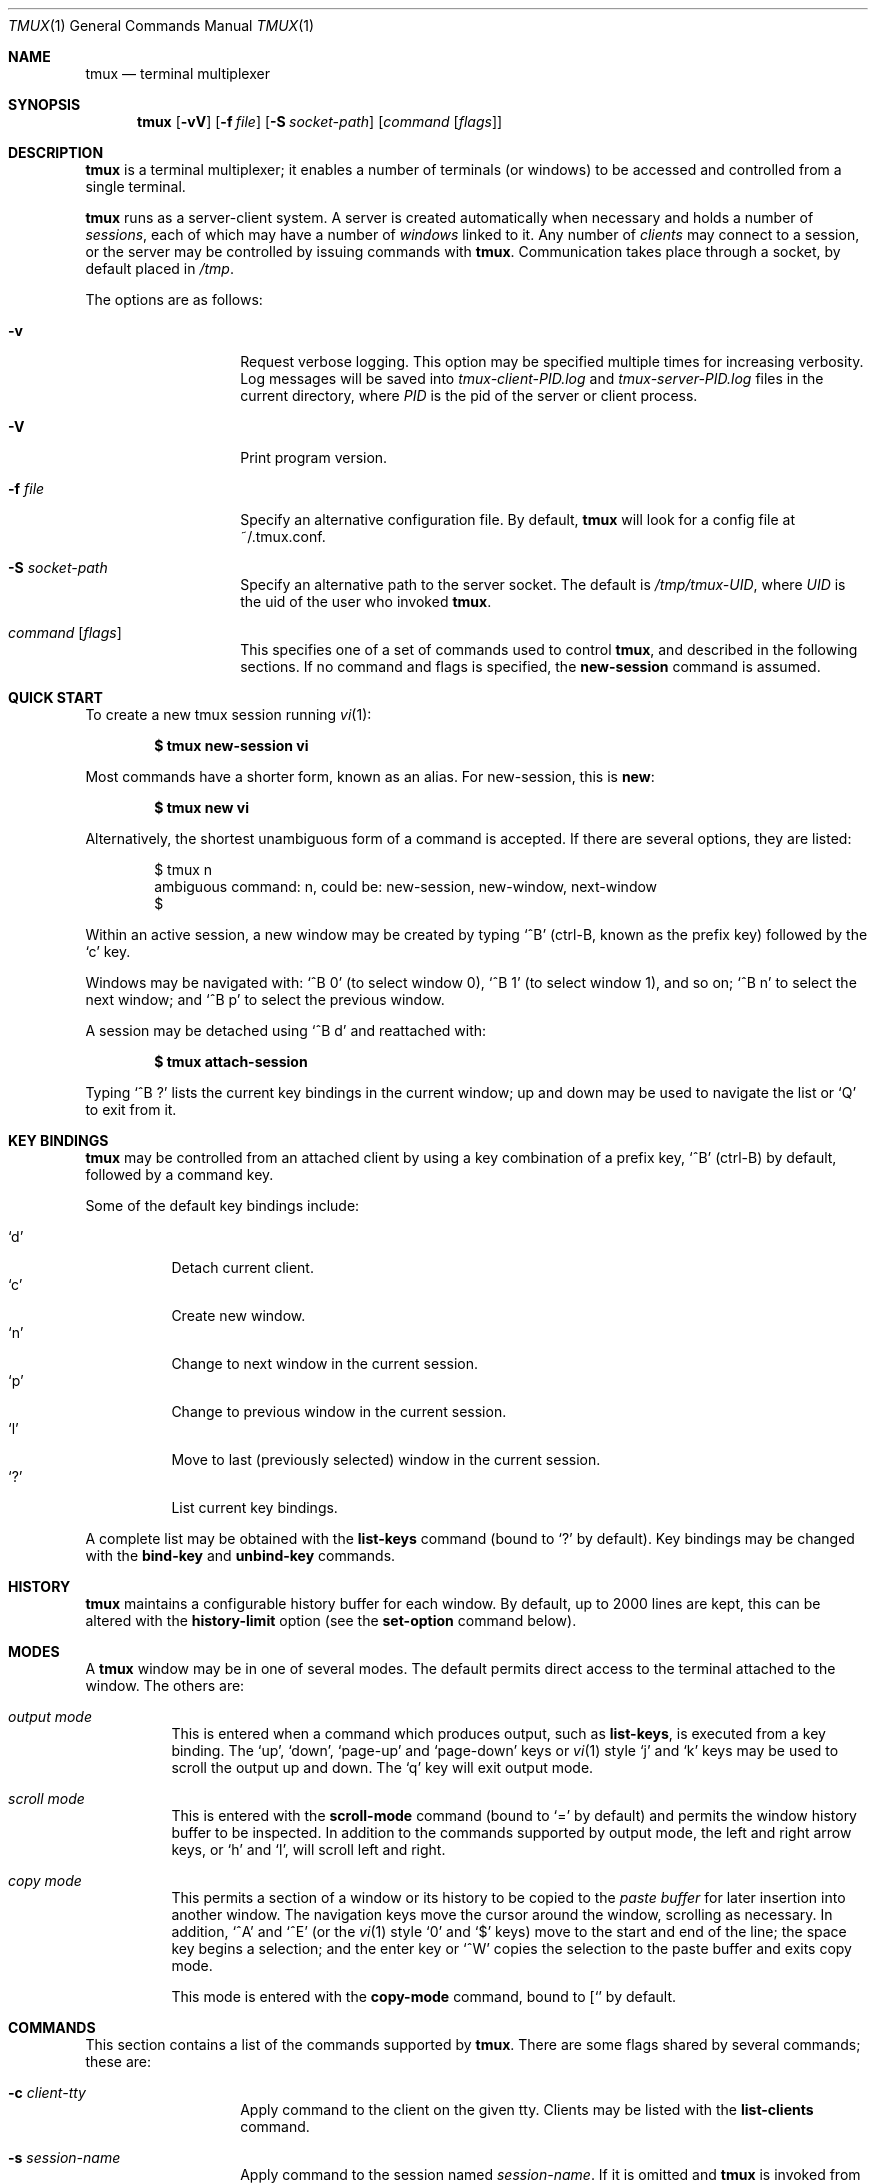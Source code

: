 .\" $Id: tmux.1,v 1.33 2008-06-15 08:01:54 nicm Exp $
.\"
.\" Copyright (c) 2007 Nicholas Marriott <nicm@users.sourceforge.net>
.\"
.\" Permission to use, copy, modify, and distribute this software for any
.\" purpose with or without fee is hereby granted, provided that the above
.\" copyright notice and this permission notice appear in all copies.
.\"
.\" THE SOFTWARE IS PROVIDED "AS IS" AND THE AUTHOR DISCLAIMS ALL WARRANTIES
.\" WITH REGARD TO THIS SOFTWARE INCLUDING ALL IMPLIED WARRANTIES OF
.\" MERCHANTABILITY AND FITNESS. IN NO EVENT SHALL THE AUTHOR BE LIABLE FOR
.\" ANY SPECIAL, DIRECT, INDIRECT, OR CONSEQUENTIAL DAMAGES OR ANY DAMAGES
.\" WHATSOEVER RESULTING FROM LOSS OF MIND, USE, DATA OR PROFITS, WHETHER
.\" IN AN ACTION OF CONTRACT, NEGLIGENCE OR OTHER TORTIOUS ACTION, ARISING
.\" OUT OF OR IN CONNECTION WITH THE USE OR PERFORMANCE OF THIS SOFTWARE.
.\"
.Dd November 9, 2007
.Dt TMUX 1
.Os
.Sh NAME
.Nm tmux
.Nd "terminal multiplexer"
.Sh SYNOPSIS
.Nm tmux
.Bk -words
.Op Fl vV
.Op Fl f Ar file
.Op Fl S Ar socket-path
.Op Ar command Op Ar flags
.Ek
.Sh DESCRIPTION
.Nm
is a terminal multiplexer; it enables a number of terminals (or windows) to be
accessed and controlled from a single terminal.
.Pp
.Nm
runs as a server-client system.
A server is created automatically when necessary and holds a number of
.Em sessions ,
each of which may have a number of
.Em windows
linked to it.
Any number of
.Em clients
may connect to a session, or the server
may be controlled by issuing commands with
.Nm .
Communication takes place through a socket, by default placed in
.Pa /tmp .
.Pp
The options are as follows:
.Bl -tag -width "XXXXXXXXXXXX"
.It Fl v
Request verbose logging.
This option may be specified multiple times for increasing verbosity.
Log messages will be saved into
.Pa tmux-client-PID.log
and
.Pa tmux-server-PID.log
files in the current directory, where
.Em PID
is the pid of the server or client process.
.It Fl V
Print program version.
.It Fl f Ar file
Specify an alternative configuration file.
By default,
.Nm
will look for a config file at ~/.tmux.conf.
.It Fl S Ar socket-path
Specify an alternative path to the server socket.
The default is
.Pa /tmp/tmux-UID ,
where
.Em UID
is the uid of the user who invoked
.Nm .
.It Ar command Op Ar flags
This specifies one of a set of commands used to control
.Nm ,
and described in the following sections.
If no command and flags is specified, the
.Ic new-session
command is assumed.
.Pp
.El
.Sh QUICK START
To create a new tmux session running
.Xr vi 1 :
.Pp
.Dl $ tmux new-session vi
.Pp
Most commands have a shorter form, known as an alias.
For new-session, this is
.Ic new :
.Pp
.Dl $ tmux new vi
.Pp
Alternatively, the shortest unambiguous form of a command is accepted.
If there are several options, they are listed:
.Bd -literal -offset indent
$ tmux n
ambiguous command: n, could be: new-session, new-window, next-window
$
.Ed
.Pp
Within an active session, a new window may be created by typing
.Ql ^B
(ctrl-B, known as the prefix key)
followed by the
.Ql c
key.
.Pp
Windows may be navigated with:
.Ql ^B 0
(to select window 0),
.Ql ^B 1
(to select window 1), and so on;
.Ql ^B n
to select the next window; and
.Ql ^B p
to select the previous window.
.Pp
A session may be detached using
.Ql ^B d
and reattached with:
.Pp
.Dl $ tmux attach-session
.Pp
Typing
.Ql ^B \&?
lists the current key bindings in the current window; up and down may be used
to navigate the list or
.Ql Q
to exit from it.
.Sh KEY BINDINGS
.Nm
may be controlled from an attached client by using a key combination of a
prefix key,
.Ql ^B
(ctrl-B) by default, followed by a command key.
.Pp
Some of the default key bindings include:
.Pp
.Bl -tag -width Ds -compact
.It Ql d
Detach current client.
.It Ql c
Create new window.
.It Ql n
Change to next window in the current session.
.It Ql p
Change to previous window in the current session.
.It Ql l
Move to last (previously selected) window in the current session.
.It Ql \&?
List current key bindings.
.El
.Pp
A complete list may be obtained with the
.Ic list-keys
command (bound to
.Ql \&?
by default).
Key bindings may be changed with the
.Ic bind-key
and
.Ic unbind-key
commands.
.Sh HISTORY
.Nm
maintains a configurable history buffer for each window.
By default, up to 2000 lines are kept, this can be altered with the
.Ic history-limit
option (see the
.Ic set-option
command below).
.Sh MODES
A
.Nm
window may be in one of several modes.
The default permits direct access to the terminal attached to the window.
The others are:
.Bl -tag -width Ds
.It Em output mode
This is entered when a command which produces output, such as
.Ic list-keys ,
is executed from a key binding.
The
.Ql up ,
.Ql down ,
.Ql page-up
and
.Ql page-down
keys or
.Xr vi 1
style
.Ql j
and
.Ql k
keys may be used to scroll the output up and down.
The
.Ql q
key will exit output mode.
.It Em scroll mode
This is entered with the
.Ic scroll-mode
command (bound to
.Ql =
by default) and permits the window history buffer to be inspected.
In addition to the commands supported by output mode, the left and right arrow
keys, or
.Ql h
and
.Ql l ,
will scroll left and right.
.It Em copy mode
This permits a section of a window or its history to be copied to the
.Em paste buffer
for later insertion into another window.
The navigation keys move the cursor around the window, scrolling as necessary.
In addition,
.Ql ^A
and
.Ql ^E
(or the
.Xr vi 1
style
.Ql 0
and
.Ql $
keys) move to the start and end of the line; the space key begins a selection;
and the enter key or
.Ql ^W
copies the selection to the paste buffer and exits copy mode.
.Pp
This mode is entered with the
.Ic copy-mode
command, bound to
.Ql [
by default.
.El
.Sh COMMANDS
This section contains a list of the commands supported by
.Nm .
There are some flags shared by several commands; these are:
.Bl -tag -width "XXXXXXXXXXXX"
.It Fl c Ar client-tty
Apply command to the client on the given tty.
Clients may be listed with the
.Ic list-clients
command.
.It Fl s Ar session-name
Apply command to the session named
.Ar session-name .
If it is omitted and
.Nm
is invoked from a running
.Nm
client, the session containing the client is connected to will be used;
otherwise, if only one session exists, it is chosen, or if multiple sessions
exist, an error is generated.
.El
.Pp
The following commands are available:
.Bl -tag -width Ds
.It Xo Ic attach-session
.Op Fl d
.Op Fl t Ar target-session
.Xc
.D1 (alias: Ic attach )
Create a new client in the current terminal and attach it to a session.
If
.Fl d
is specified, any other clients attached to the session are detached.
.It Xo Ic bind-key
.Ar key Ar command Op Ar arguments
.Xc
.D1 (alias: Ic bind )
Bind key
.Ar key
to
.Ar command .
.It Xo Ic copy-mode
.Op Fl t Ar target-window
.Xc
Enter copy mode.
.It Xo Ic detach-client
.Op Fl t Ar target-client
.Xc
.D1 (alias: Ic detach )
Detach the current client if bound to a key, or the specified client with
.Fl t .
.It Xo Ic has-session
.Op Fl t Ar target-session
.Xc
.D1 (alias: Ic has )
Report an error and exit with 1 if the specified session does not exist.
If it does exist, exit with 0.
.It Xo Ic kill-server
.Xc
Kill the
.Nm
server and clients and destroy all sessions.
.It Xo Ic kill-session
.Op Fl t Ar target-session
.Xc
Destroy the given session, closing any windows linked to it and no other
sessions, and detaching all clients attached to it.
.It Xo Ic kill-window
.Op Fl t Ar target-window
.Xc
.D1 (alias: Ic killw )
Kill the current window or the window at
.Ar target-window ,
removing it from any sessions to which it is linked.
.It Xo Ic last-window
.Op Fl t Ar target-session
.Xc
.D1 (alias: Ic last )
Select the last (previously selected) window.
If no
.Ar target-session
is specified, select to the last window of the current session.
.It Xo Ic link-window
.Op Fl dk
.Op Fl s Ar src-window
.Op Fl t Ar dst-window
.Xc
.D1 (alias: Ic linkw )
Link the window at
.Ar src-window
to the specified
.Ar dst-window .
If
.Ar dst-window
is specified and no such window exists, the
.Ar src-window
is linked there.
If
.Fl k
is given and
.Ar dst-window
exists, it is killed, otherwise an error is generated.
If
.Fl d
is given, the newly linked window is not selected.
.It Xo Ic list-clients
.Xc
.D1 (alias: Ic lsc )
List all clients attached to the server.
.It Xo Ic list-keys
.Xc
.D1 (alias: Ic lsk )
List all key bindings.
.It Xo Ic list-sessions
.Xc
.D1 (alias: Ic ls )
List all sessions managed by the server.
.It Xo Ic list-windows
.Op Fl t Ar target-session
.Xc
.D1 (alias: Ic lsw )
List windows in the current session or in
.Ar target-session .
.It Xo Ic new-session
.Op Fl d
.Op Fl s Ar session-name
.Op Fl n Ar window-name
.Op Ar command
.Xc
.D1 (alias: Ic new )
Create a new session with name
.Ar session-name .
The new session is attached to the current terminal unless
.Fl d
is given.
.Ar window-name
and
.Ar command
are the name of and command to execute in the initial window.
.It Xo Ic new-window
.Op Fl d
.Op Fl t Ar target-window
.Op Fl n Ar window-name
.Op Ar command
.Xc
.D1 (alias: Ic neww )
Create a new window.
If
.Fl d
is given, the session does not make the new window the current window.
.Ar target-window
represents the window to be created.
.Ar command
is the command to execute.
If
.Ar command
is not specified, the default command is used.
.Pp
The
.Ev TERM
environment variable must be set to
.Dq screen
for all programs running
.Em inside
.Nm .
New windows will automatically have
.Dq TERM=screen
added to their environment, but care must be taken not to reset this in shell
start-up files.
.It Xo Ic next-window
.Op Fl t Ar target-session
.Xc
.D1 (alias: Ic next )
Move to the next window in the session.
.It Xo Ic paste-buffer
.Op Fl t Ar target-window
.Xc
.D1 (alias: Ic paste )
Insert the contents of the paste buffer into the current window.
Ignored unless executed via a key binding.
.It Xo Ic previous-window
.Op Fl t Ar target-session
.Xc
.D1 (alias: Ic prev )
Move to the previous window in the session.
.It Xo Ic refresh-client
.Op Fl t Ar target-client
.Xc
.D1 (alias: Ic refresh )
Refresh the current client if bound to a key, or a single client if one is given
with
.Fl t .
.It Xo Ic rename-session
.Op Fl t Ar target-session
.Ar new-name
.Xc
.D1 (alias: Ic rename )
Rename the session to
.Ar new-name .
.It Xo Ic rename-window
.Op Fl t Ar target-window
.Ar new-name
.Xc
.D1 (alias: Ic renamew )
Rename the current window, or the window at
.Ar target-window
if specifed, to
.Ar new-name .
.It Xo Ic scroll-mode
.Op Fl t Ar target-window
.Xc
Enter scroll mode.
.It Xo Ic select-window
.Op Fl t Ar target-window
.Xc
.D1 (alias: Ic selectw )
Select the window at
.Ar target-window .
.It Xo Ic send-keys
.Op Fl t Ar target-window
.Ar key Ar ...
.Xc
Send a key or keys to a window.
Each argument
.Ar key
is the name of the key (such as
.Ql ^A
or
.Ql npage
) to send; if the string is not recognised as a key, it is sent as a series of
characters.
All arguments are sent sequentially from first to last.
.It Xo Ic send-prefix
.Op Fl t Ar target-window
.Xc
Send the prefix key to a window as if it was pressed.
.It Xo Ic set-option
.Op Fl t Ar target-window
.Ar option Ar value
.Xc
.D1 (alias: Ic set )
Set an option.
Possible options are:
.Bl -tag -width Ds
.It Xo Ic bell-action
.Op Ic any | Ic none | Ic current
.Xc
Set action on window bell.
.Ic any
means a bell in any window linked to a session causes a bell in the current
window of that session,
.Ic none
means all bells are ignored and
.Ic current
means only bell in windows other than the current window are ignored.
.It Ic default-command Ar command
Sets the command used for new windows (if not specified when the window is
created) to
.Ar command .
The default is
.Dq exec $SHELL .
.It Ic history-limit Ar lines
Set the maximum number of lines held in window history.
This setting applies only to new windows - existing window histories are not
resized and retain the limit at the point they were created.
.It Ic prefix-key Ar key
Set the current prefix key.
.It Xo Ic status
.Op Ic on | Ic off
.Xc
Show or hide the status line.
.It Ic status-bg Ar colour
Set status line background colour, where
.Ar colour
is one of:
.Ic black ,
.Ic red ,
.Ic green ,
.Ic yellow ,
.Ic blue ,
.Ic magenta ,
.Ic cyan ,
.Ic white
or
.Ic default .
.It Ic status-fg Ar colour
Set status line foreground colour.
.El
.It Xo Ic start-server
.Xc
Start the
.Nm
server, if not already running, without creating any sessions.
.It Xo Ic swap-window
.Op Fl d
.Op Fl s Ar src-window
.Op Fl t Ar dst-window
.Xc
.D1 (alias: Ic swapw )
This is similar to
.Ic link-window ,
except the source and destination windows are swapped.
It is an error if no window exists at
.Ar src-window .
.It Xo Ic unbind-key
.Ar key
.Xc
.D1 (alias: Ic unbind )
Unbind the key bound to
.Ar key .
.It Xo Ic unlink-window
.Op Fl t Ar target-window
.Xc
.D1 (alias: Ic unlinkw )
Unlink 
.Ar target-window .
A window may be unlinked only if it is linked to multiple sessions - windows may
not be linked to no sessions.
.El
.Sh SEE ALSO
.Xr pty 4
.Sh AUTHORS
.An Nicholas Marriott Aq nicm@users.sourceforge.net
